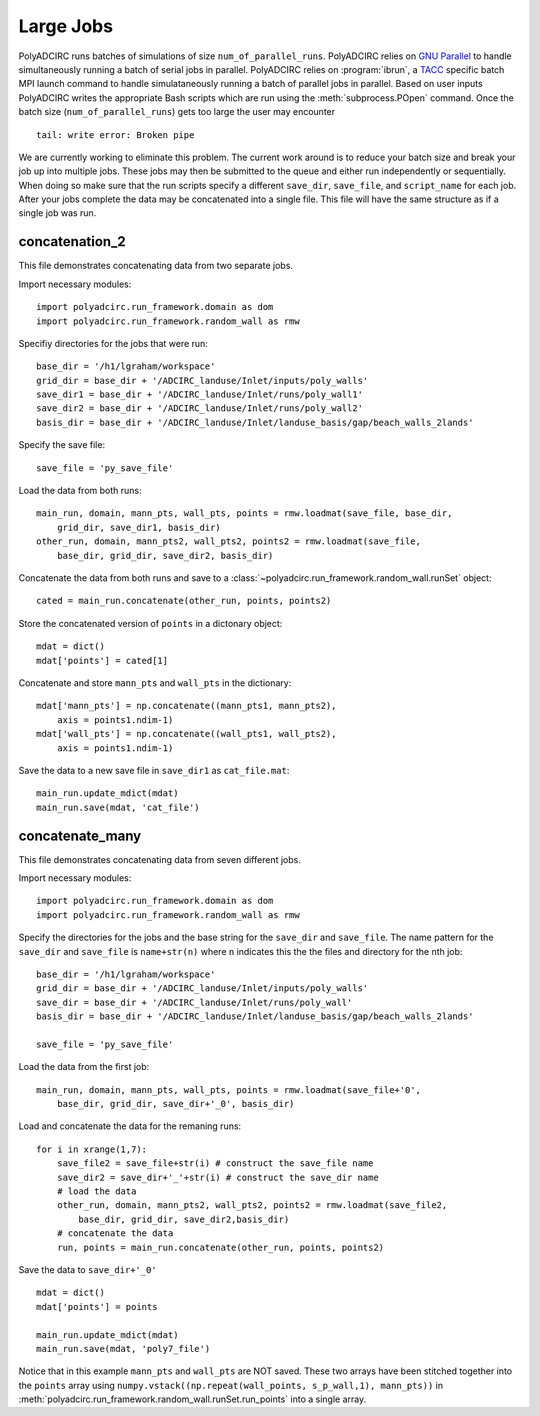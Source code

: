 =====================
Large Jobs
=====================

PolyADCIRC runs batches of simulations of size ``num_of_parallel_runs``. PolyADCIRC
relies on `GNU Parallel <http://www.gnu.org/software/parallel/>`_ to handle
simultaneously running a batch of serial jobs in parallel. PolyADCIRC relies on
:program:`ibrun`, a `TACC
<http://www.tacc.utexas.edu/user-services/user-guides>`_ specific batch MPI
launch command to handle simulataneously running a batch of parallel jobs in
parallel. Based on user inputs PolyADCIRC writes the appropriate Bash scripts
which are run using the :meth:`subprocess.POpen` command. Once the batch size
(``num_of_parallel_runs``) gets too large the user may encounter ::

    tail: write error: Broken pipe

We are currently working to eliminate this problem. The current work around is
to reduce your batch size and break your job up into multiple jobs. These jobs
may then be submitted to the queue and either run independently or
sequentially. When doing so make sure that the run scripts specify a different
``save_dir``, ``save_file``, and ``script_name`` for each job. After your jobs
complete the data may be concatenated into a single file. This file will have
the same structure as if a single job was run.

concatenation_2
~~~~~~~~~~~~~~~

This file demonstrates concatenating data from two separate jobs.

Import necessary modules::

    import polyadcirc.run_framework.domain as dom
    import polyadcirc.run_framework.random_wall as rmw

Specifiy directories for the jobs that were run::

    base_dir = '/h1/lgraham/workspace'
    grid_dir = base_dir + '/ADCIRC_landuse/Inlet/inputs/poly_walls'
    save_dir1 = base_dir + '/ADCIRC_landuse/Inlet/runs/poly_wall1'
    save_dir2 = base_dir + '/ADCIRC_landuse/Inlet/runs/poly_wall2'
    basis_dir = base_dir + '/ADCIRC_landuse/Inlet/landuse_basis/gap/beach_walls_2lands'

Specify the save file::

    save_file = 'py_save_file'

Load the data from both runs:: 

    main_run, domain, mann_pts, wall_pts, points = rmw.loadmat(save_file, base_dir,
        grid_dir, save_dir1, basis_dir)
    other_run, domain, mann_pts2, wall_pts2, points2 = rmw.loadmat(save_file,
        base_dir, grid_dir, save_dir2, basis_dir)
            
Concatenate the data from both runs and save to a
:class:`~polyadcirc.run_framework.random_wall.runSet` object::

    cated = main_run.concatenate(other_run, points, points2)

Store the concatenated version of ``points`` in a dictonary object::

    mdat = dict()
    mdat['points'] = cated[1]

Concatenate and store ``mann_pts`` and ``wall_pts`` in the dictionary::
    
    mdat['mann_pts'] = np.concatenate((mann_pts1, mann_pts2), 
        axis = points1.ndim-1)
    mdat['wall_pts'] = np.concatenate((wall_pts1, wall_pts2), 
        axis = points1.ndim-1)

Save the data to a new save file in ``save_dir1`` as ``cat_file.mat``::

    main_run.update_mdict(mdat)
    main_run.save(mdat, 'cat_file')
                
concatenate_many
~~~~~~~~~~~~~~~~~~

This file demonstrates concatenating data from seven different jobs.

Import necessary modules::

    import polyadcirc.run_framework.domain as dom
    import polyadcirc.run_framework.random_wall as rmw

Specify the directories for the jobs and the base string for the ``save_dir``
and ``save_file``. The name pattern for the ``save_dir`` and ``save_file`` is
``name+str(n)`` where ``n`` indicates this the the files and directory for the
nth job::

    base_dir = '/h1/lgraham/workspace'
    grid_dir = base_dir + '/ADCIRC_landuse/Inlet/inputs/poly_walls'
    save_dir = base_dir + '/ADCIRC_landuse/Inlet/runs/poly_wall'
    basis_dir = base_dir + '/ADCIRC_landuse/Inlet/landuse_basis/gap/beach_walls_2lands'

    save_file = 'py_save_file'

Load the data from the first job::

    main_run, domain, mann_pts, wall_pts, points = rmw.loadmat(save_file+'0',
        base_dir, grid_dir, save_dir+'_0', basis_dir)

Load and concatenate the data for the remaning runs::

    for i in xrange(1,7):
        save_file2 = save_file+str(i) # construct the save_file name
        save_dir2 = save_dir+'_'+str(i) # construct the save_dir name
        # load the data
        other_run, domain, mann_pts2, wall_pts2, points2 = rmw.loadmat(save_file2, 
            base_dir, grid_dir, save_dir2,basis_dir)
        # concatenate the data
        run, points = main_run.concatenate(other_run, points, points2)

Save the data to ``save_dir+'_0'`` ::

    mdat = dict()
    mdat['points'] = points

    main_run.update_mdict(mdat)
    main_run.save(mdat, 'poly7_file')

Notice that in this example ``mann_pts``
and ``wall_pts`` are NOT saved. These two arrays have been stitched together
into the ``points`` array using ``numpy.vstack((np.repeat(wall_points,
s_p_wall,1), mann_pts))`` in
:meth:`polyadcirc.run_framework.random_wall.runSet.run_points` into a single
array.
